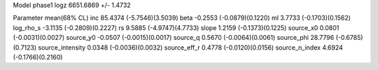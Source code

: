 Model phase1
logz            6651.6869 +/- 1.4732

Parameter            mean(68% CL)
inc                  85.4374 (-5.7546)(3.5039)
beta                 -0.2553 (-0.0879)(0.1220)
ml                   3.7733 (-0.1703)(0.1562)
log_rho_s            -3.1135 (-0.2809)(0.2227)
rs                   9.5885 (-4.9747)(4.7733)
slope                1.2159 (-0.1373)(0.1225)
source_x0            0.0801 (-0.0031)(0.0027)
source_y0            -0.0507 (-0.0015)(0.0017)
source_q             0.5670 (-0.0064)(0.0061)
source_phi           28.7796 (-0.6785)(0.7123)
source_intensity     0.0348 (-0.0036)(0.0032)
source_eff_r         0.4778 (-0.0120)(0.0156)
source_n_index       4.6924 (-0.1766)(0.2160)
